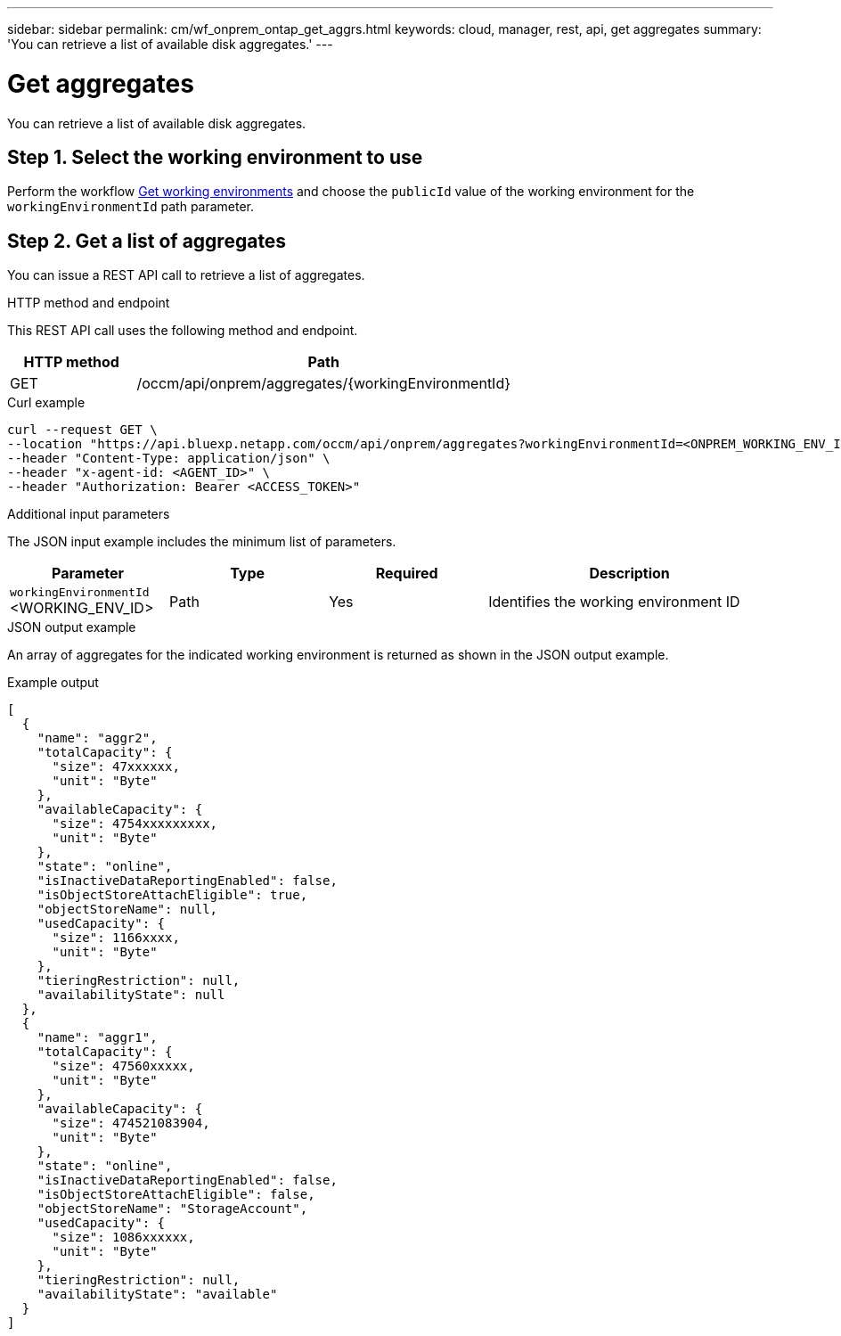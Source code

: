 // uuid: 0d420956-e7c3-5178-bd72-5865e9b880a3
---
sidebar: sidebar
permalink: cm/wf_onprem_ontap_get_aggrs.html
keywords: cloud, manager, rest, api, get aggregates
summary: 'You can retrieve a list of available disk aggregates.'
---

= Get aggregates
:hardbreaks:
:nofooter:
:icons: font
:linkattrs:
:imagesdir: ./media/

[.lead]
You can retrieve a list of available disk aggregates.

== Step 1. Select the working environment to use

Perform the workflow link:wf_onprem_get_wes.html[Get working environments] and choose the `publicId` value of the working environment for the `workingEnvironmentId` path parameter.

== Step 2. Get a list of aggregates

You can issue a REST API call to retrieve a list of aggregates.

.HTTP method and endpoint

This REST API call uses the following method and endpoint.

[cols="25,75"*,options="header"]
|===
|HTTP method
|Path
|GET
|/occm/api/onprem/aggregates/{workingEnvironmentId}
|===

.Curl example
[source,curl]
curl --request GET \
--location "https://api.bluexp.netapp.com/occm/api/onprem/aggregates?workingEnvironmentId=<ONPREM_WORKING_ENV_ID>" \
--header "Content-Type: application/json" \
--header "x-agent-id: <AGENT_ID>" \
--header "Authorization: Bearer <ACCESS_TOKEN>"

.Additional input parameters

The JSON input example includes the minimum list of parameters.

[cols="25,25, 25, 45"*,options="header"]
|===
|Parameter
|Type
|Required
|Description
|`workingEnvironmentId` <WORKING_ENV_ID> |Path |Yes |Identifies the working environment ID
|===


.JSON output example

An array of aggregates for the indicated working environment is returned as shown in the JSON output example.

.Example output
----
[
  {
    "name": "aggr2",
    "totalCapacity": {
      "size": 47xxxxxx,
      "unit": "Byte"
    },
    "availableCapacity": {
      "size": 4754xxxxxxxxx,
      "unit": "Byte"
    },
    "state": "online",
    "isInactiveDataReportingEnabled": false,
    "isObjectStoreAttachEligible": true,
    "objectStoreName": null,
    "usedCapacity": {
      "size": 1166xxxx,
      "unit": "Byte"
    },
    "tieringRestriction": null,
    "availabilityState": null
  },
  {
    "name": "aggr1",
    "totalCapacity": {
      "size": 47560xxxxx,
      "unit": "Byte"
    },
    "availableCapacity": {
      "size": 474521083904,
      "unit": "Byte"
    },
    "state": "online",
    "isInactiveDataReportingEnabled": false,
    "isObjectStoreAttachEligible": false,
    "objectStoreName": "StorageAccount",
    "usedCapacity": {
      "size": 1086xxxxxx,
      "unit": "Byte"
    },
    "tieringRestriction": null,
    "availabilityState": "available"
  }
]
----


